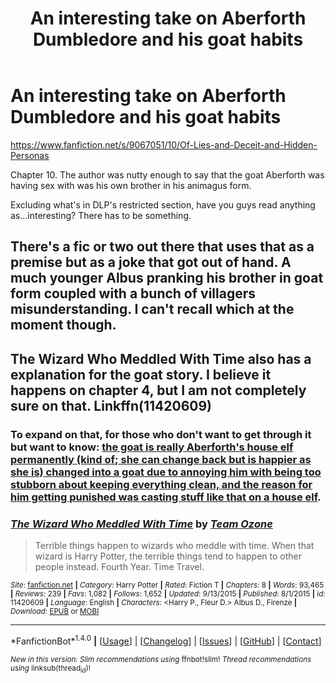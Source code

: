 #+TITLE: An interesting take on Aberforth Dumbledore and his goat habits

* An interesting take on Aberforth Dumbledore and his goat habits
:PROPERTIES:
:Author: EspilonPineapple
:Score: 8
:DateUnix: 1472595188.0
:DateShort: 2016-Aug-31
:FlairText: Discussion
:END:
[[https://www.fanfiction.net/s/9067051/10/Of-Lies-and-Deceit-and-Hidden-Personas]]

Chapter 10. The author was nutty enough to say that the goat Aberforth was having sex with was his own brother in his animagus form.

Excluding what's in DLP's restricted section, have you guys read anything as...interesting? There has to be something.


** There's a fic or two out there that uses that as a premise but as a joke that got out of hand. A much younger Albus pranking his brother in goat form coupled with a bunch of villagers misunderstanding. I can't recall which at the moment though.
:PROPERTIES:
:Author: Ruljinn
:Score: 7
:DateUnix: 1472604771.0
:DateShort: 2016-Aug-31
:END:


** The Wizard Who Meddled With Time also has a explanation for the goat story. I believe it happens on chapter 4, but I am not completely sure on that. Linkffn(11420609)
:PROPERTIES:
:Author: WetBananas
:Score: 2
:DateUnix: 1472633970.0
:DateShort: 2016-Aug-31
:END:

*** To expand on that, for those who don't want to get through it but want to know: [[/spoiler][the goat is really Aberforth's house elf permanently (kind of; she can change back but is happier as she is) changed into a goat due to annoying him with being too stubborn about keeping everything clean, and the reason for him getting punished was casting stuff like that on a house elf]].
:PROPERTIES:
:Author: Kazeto
:Score: 3
:DateUnix: 1472652584.0
:DateShort: 2016-Aug-31
:END:


*** [[http://www.fanfiction.net/s/11420609/1/][*/The Wizard Who Meddled With Time/*]] by [[https://www.fanfiction.net/u/5770337/Team-Ozone][/Team Ozone/]]

#+begin_quote
  Terrible things happen to wizards who meddle with time. When that wizard is Harry Potter, the terrible things tend to happen to other people instead. Fourth Year. Time Travel.
#+end_quote

^{/Site/: [[http://www.fanfiction.net/][fanfiction.net]] *|* /Category/: Harry Potter *|* /Rated/: Fiction T *|* /Chapters/: 8 *|* /Words/: 93,465 *|* /Reviews/: 239 *|* /Favs/: 1,082 *|* /Follows/: 1,652 *|* /Updated/: 9/13/2015 *|* /Published/: 8/1/2015 *|* /id/: 11420609 *|* /Language/: English *|* /Characters/: <Harry P., Fleur D.> Albus D., Firenze *|* /Download/: [[http://www.ff2ebook.com/old/ffn-bot/index.php?id=11420609&source=ff&filetype=epub][EPUB]] or [[http://www.ff2ebook.com/old/ffn-bot/index.php?id=11420609&source=ff&filetype=mobi][MOBI]]}

--------------

*FanfictionBot*^{1.4.0} *|* [[[https://github.com/tusing/reddit-ffn-bot/wiki/Usage][Usage]]] | [[[https://github.com/tusing/reddit-ffn-bot/wiki/Changelog][Changelog]]] | [[[https://github.com/tusing/reddit-ffn-bot/issues/][Issues]]] | [[[https://github.com/tusing/reddit-ffn-bot/][GitHub]]] | [[[https://www.reddit.com/message/compose?to=tusing][Contact]]]

^{/New in this version: Slim recommendations using/ ffnbot!slim! /Thread recommendations using/ linksub(thread_id)!}
:PROPERTIES:
:Author: FanfictionBot
:Score: 2
:DateUnix: 1472633989.0
:DateShort: 2016-Aug-31
:END:
